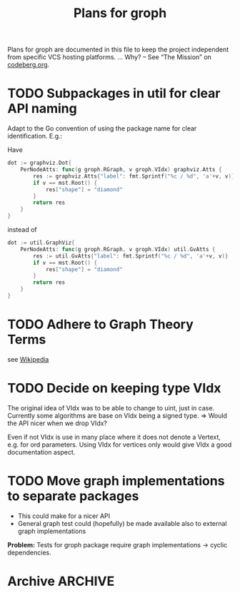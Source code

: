 #+TITLE: Plans for groph
#+ARCHIVE: ::* Archive

Plans for groph are documented in this file to keep the project
independent from specific VCS hosting platforms. … Why? – See “The
Mission” on [[https://blog.codeberg.org/codebergorg-launched.html][codeberg.org]].

* TODO Subpackages in util for clear API naming
Adapt to the Go convention of using the package name for clear
identification. E.g.:

Have
#+BEGIN_SRC go
  dot := graphviz.Dot{
	  PerNodeAtts: func(g groph.RGraph, v groph.VIdx) graphviz.Atts {
		  res := graphviz.Atts{"label": fmt.Sprintf("%c / %d", 'a'+v, v)}
		  if v == mst.Root() {
			  res["shape"] = "diamond"
		  }
		  return res
	  }
  }
#+END_SRC
instead of
#+BEGIN_SRC go
  dot := util.GraphViz{
	  PerNodeAtts: func(g groph.RGraph, v groph.VIdx) util.GvAtts {
		  res := util.GvAtts{"label": fmt.Sprintf("%c / %d", 'a'+v, v)}
		  if v == mst.Root() {
			  res["shape"] = "diamond"
		  }
		  return res
	  }
  }
#+END_SRC

* TODO Adhere to Graph Theory Terms
see [[https://en.wikipedia.org/wiki/Glossary_of_graph_theory_terms][Wikipedia]]

* TODO Decide on keeping type VIdx
The original idea of VIdx was to be able to change to uint, just in
case. Currently some algorithms are base on VIdx being a signed type.
=> Would the API nicer when we drop VIdx?

Even if not VIdx is use in many place where it does not denote a
Vertext, e.g. for ord parameters. Using VIdx for vertices only would
give VIdx a good documentation aspect.

* TODO Move graph implementations to separate packages
- This could make for a nicer API
- General graph test could (hopefully) be made available also to
  external graph implementations

*Problem:* Tests for groph package require graph implementations →
cyclic dependencies.

* Archive                                                           :ARCHIVE:

** DONE Change Visited att of traversal.Search from Bitset to Heap
   :PROPERTIES:
   :ARCHIVE_TIME: 2020-01-05 So 13:12
   :ARCHIVE_FILE: ~/gows/src/git.fractalqb.de/fractalqb/groph/PLAN.org
   :ARCHIVE_CATEGORY: PLAN
   :ARCHIVE_TODO: DONE
   :END:
 - After fnishing one cluster finding the next start vertex is a linear
   search on Visited. This does not scale.
 - Having a hit counter for each vertex lets one detect cycles easily
 - Putting the hit counter in a heap make the whole this scale better

 *Note:* To do cycle detection on /undirected/ graphs one must not
 count a hit when gonig v0 -> v1 -> v0. And of course loops also!

** DONE Remove DelEdge from WGi32
   :PROPERTIES:
   :ARCHIVE_TIME: 2020-01-05 So 13:13
   :ARCHIVE_FILE: ~/gows/src/git.fractalqb.de/fractalqb/groph/PLAN.org
   :ARCHIVE_CATEGORY: PLAN
   :ARCHIVE_TODO: DONE
   :END:
 =DelEdge= is redundant, one can already use =SetWeight(u, v, nil)=.

